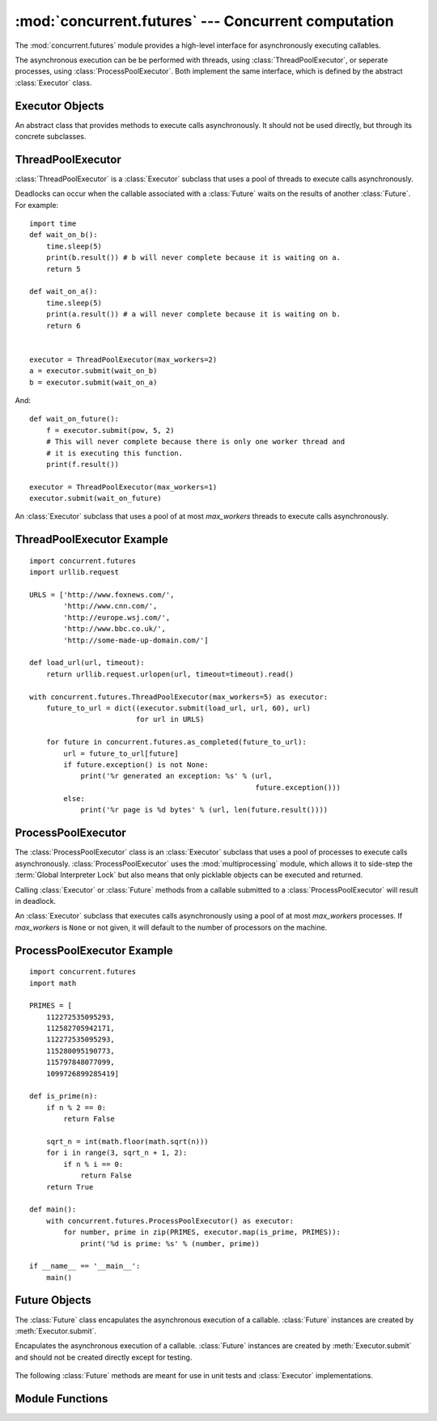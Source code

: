 :mod:`concurrent.futures` --- Concurrent computation
====================================================

.. module:: concurrent.futures
   :synopsis: Execute computations concurrently using threads or processes.

The :mod:`concurrent.futures` module provides a high-level interface for
asynchronously executing callables.

The asynchronous execution can be be performed with threads, using
:class:`ThreadPoolExecutor`, or seperate processes, using
:class:`ProcessPoolExecutor`. Both implement the same interface, which is
defined by the abstract :class:`Executor` class.

Executor Objects
^^^^^^^^^^^^^^^^

.. class:: Executor

   An abstract class that provides methods to execute calls asynchronously. It
   should not be used directly, but through its concrete subclasses.

    .. method:: submit(fn, *args, **kwargs)

       Schedules the callable, *fn*, to be executed as ``fn(*args **kwargs)``
       and returns a :class:`Future` object representing the execution of the
       callable.

       ::

        with ThreadPoolExecutor(max_workers=1) as executor:
            future = executor.submit(pow, 323, 1235)
            print(future.result())

    .. method:: map(func, *iterables, timeout=None)

       Equivalent to ``map(func, *iterables)`` except *func* is executed
       asynchronously and several calls to *func* may be made concurrently. The
       returned iterator raises a :exc:`TimeoutError` if :meth:`__next__()` is
       called and the result isn't available after *timeout* seconds from the
       original call to :meth:`Executor.map`. *timeout* can be an int or a
       float. If *timeout* is not specified or ``None``, there is no limit to
       the wait time. If a call raises an exception, then that exception will be
       raised when its value is retrieved from the iterator.

    .. method:: shutdown(wait=True)

       Signal the executor that it should free any resources that it is using
       when the currently pending futures are done executing. Calls to
       :meth:`Executor.submit` and :meth:`Executor.map` made after shutdown will
       raise :exc:`RuntimeError`.

       If *wait* is ``True`` then this method will not return until all the
       pending futures are done executing and the resources associated with the
       executor have been freed. If *wait* is ``False`` then this method will
       return immediately and the resources associated with the executor will be
       freed when all pending futures are done executing. Regardless of the
       value of *wait*, the entire Python program will not exit until all
       pending futures are done executing.

       You can avoid having to call this method explicitly if you use the `with`
       statement, which will shutdown the `Executor` (waiting as if
       `Executor.shutdown` were called with *wait* set to `True`):

       ::

        import shutil
        with ThreadPoolExecutor(max_workers=4) as e:
            e.submit(shutil.copy, 'src1.txt', 'dest1.txt')
            e.submit(shutil.copy, 'src2.txt', 'dest2.txt')
            e.submit(shutil.copy, 'src3.txt', 'dest3.txt')
            e.submit(shutil.copy, 'src3.txt', 'dest4.txt')

ThreadPoolExecutor
^^^^^^^^^^^^^^^^^^

:class:`ThreadPoolExecutor` is a :class:`Executor` subclass that uses a pool of
threads to execute calls asynchronously.

Deadlocks can occur when the callable associated with a :class:`Future` waits on
the results of another :class:`Future`. For example:

::

    import time
    def wait_on_b():
        time.sleep(5)
        print(b.result()) # b will never complete because it is waiting on a.
        return 5

    def wait_on_a():
        time.sleep(5)
        print(a.result()) # a will never complete because it is waiting on b.
        return 6


    executor = ThreadPoolExecutor(max_workers=2)
    a = executor.submit(wait_on_b)
    b = executor.submit(wait_on_a)

And:

::

    def wait_on_future():
        f = executor.submit(pow, 5, 2)
        # This will never complete because there is only one worker thread and
        # it is executing this function.
        print(f.result())

    executor = ThreadPoolExecutor(max_workers=1)
    executor.submit(wait_on_future)


.. class:: ThreadPoolExecutor(max_workers)

   An :class:`Executor` subclass that uses a pool of at most *max_workers*
   threads to execute calls asynchronously.

.. _threadpoolexecutor-example:

ThreadPoolExecutor Example
^^^^^^^^^^^^^^^^^^^^^^^^^^
::

    import concurrent.futures
    import urllib.request

    URLS = ['http://www.foxnews.com/',
            'http://www.cnn.com/',
            'http://europe.wsj.com/',
            'http://www.bbc.co.uk/',
            'http://some-made-up-domain.com/']

    def load_url(url, timeout):
        return urllib.request.urlopen(url, timeout=timeout).read()

    with concurrent.futures.ThreadPoolExecutor(max_workers=5) as executor:
        future_to_url = dict((executor.submit(load_url, url, 60), url)
                             for url in URLS)

        for future in concurrent.futures.as_completed(future_to_url):
            url = future_to_url[future]
            if future.exception() is not None:
                print('%r generated an exception: %s' % (url,
                                                         future.exception()))
            else:
                print('%r page is %d bytes' % (url, len(future.result())))


ProcessPoolExecutor
^^^^^^^^^^^^^^^^^^^

The :class:`ProcessPoolExecutor` class is an :class:`Executor` subclass that
uses a pool of processes to execute calls asynchronously.
:class:`ProcessPoolExecutor` uses the :mod:`multiprocessing` module, which
allows it to side-step the :term:`Global Interpreter Lock` but also means that
only picklable objects can be executed and returned.

Calling :class:`Executor` or :class:`Future` methods from a callable submitted
to a :class:`ProcessPoolExecutor` will result in deadlock.

.. class:: ProcessPoolExecutor(max_workers=None)

   An :class:`Executor` subclass that executes calls asynchronously using a pool
   of at most *max_workers* processes. If *max_workers* is ``None`` or not
   given, it will default to the number of processors on the machine.

.. _processpoolexecutor-example:

ProcessPoolExecutor Example
^^^^^^^^^^^^^^^^^^^^^^^^^^^
::

    import concurrent.futures
    import math

    PRIMES = [
        112272535095293,
        112582705942171,
        112272535095293,
        115280095190773,
        115797848077099,
        1099726899285419]

    def is_prime(n):
        if n % 2 == 0:
            return False

        sqrt_n = int(math.floor(math.sqrt(n)))
        for i in range(3, sqrt_n + 1, 2):
            if n % i == 0:
                return False
        return True

    def main():
        with concurrent.futures.ProcessPoolExecutor() as executor:
            for number, prime in zip(PRIMES, executor.map(is_prime, PRIMES)):
                print('%d is prime: %s' % (number, prime))

    if __name__ == '__main__':
        main()

Future Objects
^^^^^^^^^^^^^^

The :class:`Future` class encapulates the asynchronous execution of a callable.
:class:`Future` instances are created by :meth:`Executor.submit`.

.. class:: Future

   Encapulates the asynchronous execution of a callable. :class:`Future`
   instances are created by :meth:`Executor.submit` and should not be created
   directly except for testing.

    .. method:: cancel()

       Attempt to cancel the call. If the call is currently being executed and
       cannot be cancelled and the method will return ``False``, otherwise the
       call will be cancelled and the method will return ``True``.

    .. method:: cancelled()

       Return ``True`` if the call was successfully cancelled.

    .. method:: running()

       Return ``True`` if the call is currently being executed and cannot be
       cancelled.

    .. method:: done()

       Return ``True`` if the call was successfully cancelled or finished
       running.

    .. method:: result(timeout=None)

       Return the value returned by the call. If the call hasn't yet completed
       then this method will wait up to *timeout* seconds. If the call hasn't
       completed in *timeout* seconds, then a :exc:`TimeoutError` will be
       raised. *timeout* can be an int or float. If *timeout* is not specified
       or ``None``, there is no limit to the wait time.

       If the future is cancelled before completing then :exc:`CancelledError`
       will be raised.

       If the call raised, this method will raise the same exception.

    .. method:: exception(timeout=None)

       Return the exception raised by the call. If the call hasn't yet completed
       then this method will wait up to *timeout* seconds. If the call hasn't
       completed in *timeout* seconds, then a :exc:`TimeoutError` will be
       raised.  *timeout* can be an int or float. If *timeout* is not specified
       or ``None``, there is no limit to the wait time.

       If the future is cancelled before completing then :exc:`CancelledError`
       will be raised.

       If the call completed without raising, ``None`` is returned.

    .. method:: add_done_callback(fn)

       Attaches the callable *fn* to the future. *fn* will be called, with the
       future as its only argument, when the future is cancelled or finishes
       running.

       Added callables are called in the order that they were added and are
       always called in a thread belonging to the process that added them. If
       the callable raises a :exc:`Exception` subclass, it will be logged and
       ignored. If the callable raises a :exc:`BaseException` subclass, the
       behavior is undefined.

       If the future has already completed or been cancelled, *fn* will be
       called immediately.

   The following :class:`Future` methods are meant for use in unit tests and
   :class:`Executor` implementations.

    .. method:: set_running_or_notify_cancel()

       This method should only be called by :class:`Executor` implementations
       before executing the work associated with the :class:`Future` and by
       unit tests.

       If the method returns `False` then the :class:`Future` was cancelled i.e.
       :meth:`Future.cancel` was called and returned `True`. Any threads waiting
       on the :class:`Future` completing (i.e. through :func:`as_completed` or
       :func:`wait`) will be woken up.

       If the method returns `True` then the :class:`Future` was not cancelled
       and has been put in the running state i.e. calls to
       :meth:`Future.running` will return `True`.

       This method can only be called once and cannot be called after
       :meth:`Future.set_result` or :meth:`Future.set_exception` have been
       called.

    .. method:: set_result(result)

       Sets the result of the work associated with the :class:`Future` to
       *result*.

       This method should only be used by :class:`Executor` implementations and
       unit tests.

    .. method:: set_exception(exception)

       Sets the result of the work associated with the :class:`Future` to the
       :class:`Exception` *exception*.

       This method should only be used by :class:`Executor` implementations and
       unit tests.


Module Functions
^^^^^^^^^^^^^^^^

.. function:: wait(fs, timeout=None, return_when=ALL_COMPLETED)

   Wait for the :class:`Future` instances (possibly created by different
   :class:`Executor` instances) given by *fs* to complete. Returns a named
   2-tuple of sets. The first set, named ``done``, contains the futures that
   completed (finished or were cancelled) before the wait completed. The second
   set, named ``not_done``, contains uncompleted futures.

   *timeout* can be used to control the maximum number of seconds to wait before
   returning. *timeout* can be an int or float. If *timeout* is not specified or
   ``None``, there is no limit to the wait time.

   *return_when* indicates when this function should return. It must be one of
   the following constants:

      +-----------------------------+----------------------------------------+
      | Constant                    | Description                            |
      +=============================+========================================+
      | :const:`FIRST_COMPLETED`    | The function will return when any      |
      |                             | future finishes or is cancelled.       |
      +-----------------------------+----------------------------------------+
      | :const:`FIRST_EXCEPTION`    | The function will return when any      |
      |                             | future finishes by raising an          |
      |                             | exception. If no future raises an      |
      |                             | exception then it is equivalent to     |
      |                             | :const:`ALL_COMPLETED`.                |
      +-----------------------------+----------------------------------------+
      | :const:`ALL_COMPLETED`      | The function will return when all      |
      |                             | futures finish or are cancelled.       |
      +-----------------------------+----------------------------------------+

.. function:: as_completed(fs, timeout=None)

   Returns an iterator over the :class:`Future` instances (possibly created by
   different :class:`Executor` instances) given by *fs* that yields futures as
   they complete (finished or were cancelled). Any futures that completed before
   :func:`as_completed` is called will be yielded first. The returned iterator
   raises a :exc:`TimeoutError` if :meth:`__next__` is called and the result
   isn't available after *timeout* seconds from the original call to
   :func:`as_completed`. *timeout* can be an int or float. If *timeout* is not
   specified or ``None``, there is no limit to the wait time.
